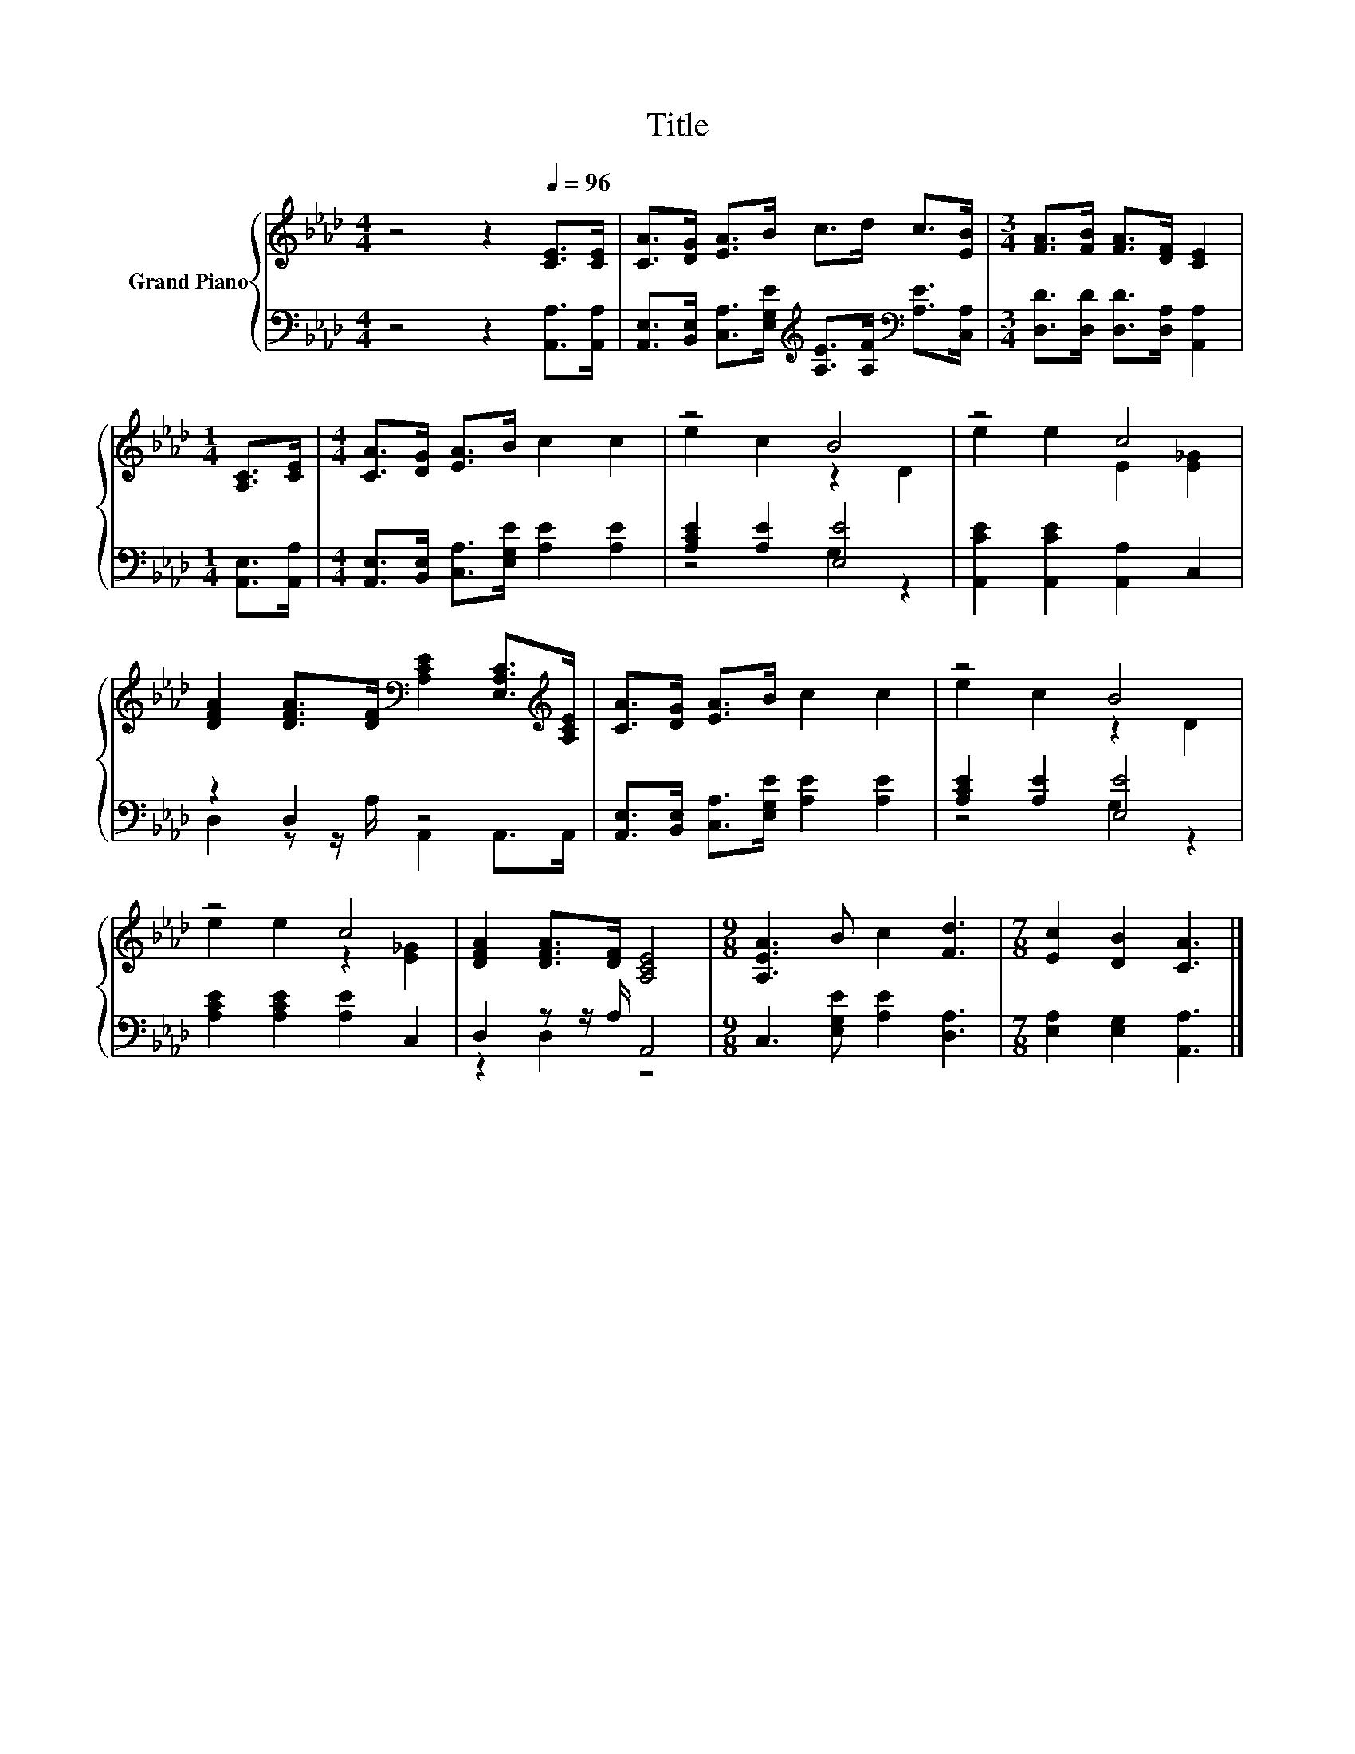 X:1
T:Title
%%score { ( 1 3 ) | ( 2 4 ) }
L:1/8
M:4/4
K:Ab
V:1 treble nm="Grand Piano"
V:3 treble 
V:2 bass 
V:4 bass 
V:1
 z4 z2[Q:1/4=96] [CE]>[CE] | [CA]>[DG] [EA]>B c>d c>[EB] |[M:3/4] [FA]>[FB] [FA]>[DF] [CE]2 | %3
[M:1/4] [A,C]>[CE] |[M:4/4] [CA]>[DG] [EA]>B c2 c2 | z4 B4 | z4 c4 | %7
 [DFA]2 [DFA]>[DF][K:bass] [A,CE]2 [E,A,C]>[K:treble][A,CE] | [CA]>[DG] [EA]>B c2 c2 | z4 B4 | %10
 z4 c4 | [DFA]2 [DFA]>[DF] [A,CE]4 |[M:9/8] [A,EA]3 B c2 [Fd]3 |[M:7/8] [Ec]2 [DB]2 [CA]3 |] %14
V:2
 z4 z2 [A,,A,]>[A,,A,] | %1
 [A,,E,]>[B,,E,] [C,A,]>[E,G,E][K:treble] [A,E]>[A,F][K:bass] [A,E]>[C,A,] | %2
[M:3/4] [D,D]>[D,D] [D,D]>[D,A,] [A,,A,]2 |[M:1/4] [A,,E,]>[A,,A,] | %4
[M:4/4] [A,,E,]>[B,,E,] [C,A,]>[E,G,E] [A,E]2 [A,E]2 | [A,CE]2 [A,E]2 [E,E]4 | %6
 [A,,CE]2 [A,,CE]2 [A,,A,]2 C,2 | z2 D,2 z4 | [A,,E,]>[B,,E,] [C,A,]>[E,G,E] [A,E]2 [A,E]2 | %9
 [A,CE]2 [A,E]2 [E,E]4 | [A,CE]2 [A,CE]2 [A,E]2 C,2 | D,2 z z/ A,/ A,,4 | %12
[M:9/8] C,3 [E,G,E] [A,E]2 [D,A,]3 |[M:7/8] [E,A,]2 [E,G,]2 [A,,A,]3 |] %14
V:3
 x8 | x8 |[M:3/4] x6 |[M:1/4] x2 |[M:4/4] x8 | e2 c2 z2 D2 | e2 e2 E2 [E_G]2 | %7
 x4[K:bass] x7/2[K:treble] x/ | x8 | e2 c2 z2 D2 | e2 e2 z2 [E_G]2 | x8 |[M:9/8] x9 |[M:7/8] x7 |] %14
V:4
 x8 | x4[K:treble] x2[K:bass] x2 |[M:3/4] x6 |[M:1/4] x2 |[M:4/4] x8 | z4 G,2 z2 | x8 | %7
 D,2 z z/ A,/ A,,2 A,,>A,, | x8 | z4 G,2 z2 | x8 | z2 D,2 z4 |[M:9/8] x9 |[M:7/8] x7 |] %14


